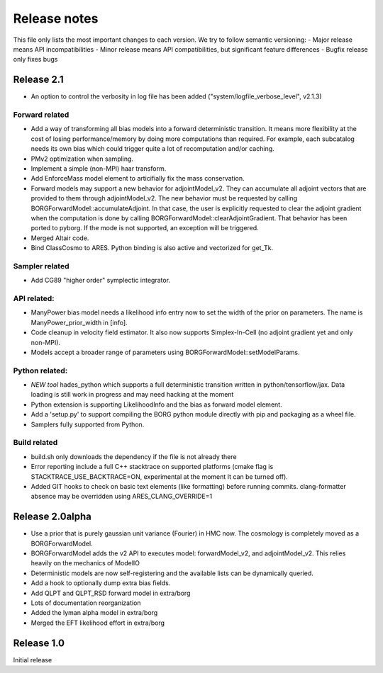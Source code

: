 Release notes
=============

This file only lists the most important changes to each version. We try to follow semantic versioning:
- Major release means API incompatibilities
- Minor release means API compatibilities, but significant feature differences
- Bugfix release only fixes bugs

Release 2.1
-----------

- An option to control the verbosity in log file has been added ("system/logfile_verbose_level", v2.1.3)

Forward related
^^^^^^^^^^^^^^^

- Add a way of transforming all bias models into a forward deterministic transition. It means more flexibility at the cost of losing performance/memory by doing
  more computations than required. For example, each subcatalog needs its own bias which could trigger quite a lot of recomputation and/or caching.
- PMv2 optimization when sampling.
- Implement a simple (non-MPI) haar transform.
- Add EnforceMass model element to articifially fix the mass conservation.
- Forward models may support a new behavior for adjointModel_v2. They can accumulate all adjoint vectors that are provided to them through
  adjointModel_v2. The new behavior must be requested by calling BORGForwardModel::accumulateAdjoint. In that case, the user is explicitly
  requested to clear the adjoint gradient when the computation is done by calling BORGForwardModel::clearAdjointGradient.
  That behavior has been ported to pyborg. If the mode is not supported, an exception will be triggered.
- Merged Altair code.
- Bind ClassCosmo to ARES. Python binding is also active and vectorized for get_Tk.

Sampler related
^^^^^^^^^^^^^^^

- Add CG89 "higher order" symplectic integrator.

API related:
^^^^^^^^^^^^

- ManyPower bias model needs a likelihood info entry now to set the width of the prior on parameters. The name is ManyPower_prior_width in [info].
- Code cleanup in velocity field estimator. It also now supports Simplex-In-Cell (no adjoint gradient yet and only non-MPI).
- Models accept a broader range of parameters using BORGForwardModel::setModelParams.

Python related:
^^^^^^^^^^^^^^^

- *NEW tool* hades_python which supports a full deterministic transition written in python/tensorflow/jax. Data loading is still work in progress and
  may need hacking at the moment
- Python extension is supporting LikelihoodInfo and the bias as forward model element.
- Add a 'setup.py' to support compiling the BORG python module directly with pip and packaging as a wheel file.
- Samplers fully supported from Python.

Build related
^^^^^^^^^^^^^

- build.sh only downloads the dependency if the file is not already there
- Error reporting include a full C++ stacktrace on supported platforms (cmake flag is STACKTRACE_USE_BACKTRACE=ON, experimental at the moment
  It can be turned off).
- Added GIT hooks to check on basic text elements (like formatting) before running commits.
  clang-formatter absence may be overridden using ARES_CLANG_OVERRIDE=1

Release 2.0alpha
----------------

- Use a prior that is purely gaussian unit variance (Fourier) in HMC now. The cosmology is completely moved as a BORGForwardModel.
- BORGForwardModel adds the v2 API to executes model: forwardModel_v2, and adjointModel_v2. This relies heavily on the mechanics of ModelIO
- Deterministic models are now self-registering and the available lists can be dynamically queried.
- Add a hook to optionally dump extra bias fields.
- Add QLPT and QLPT_RSD forward model in extra/borg
- Lots of documentation reorganization
- Added the lyman alpha model in extra/borg
- Merged the EFT likelihood effort in extra/borg


Release 1.0
-----------


Initial release
